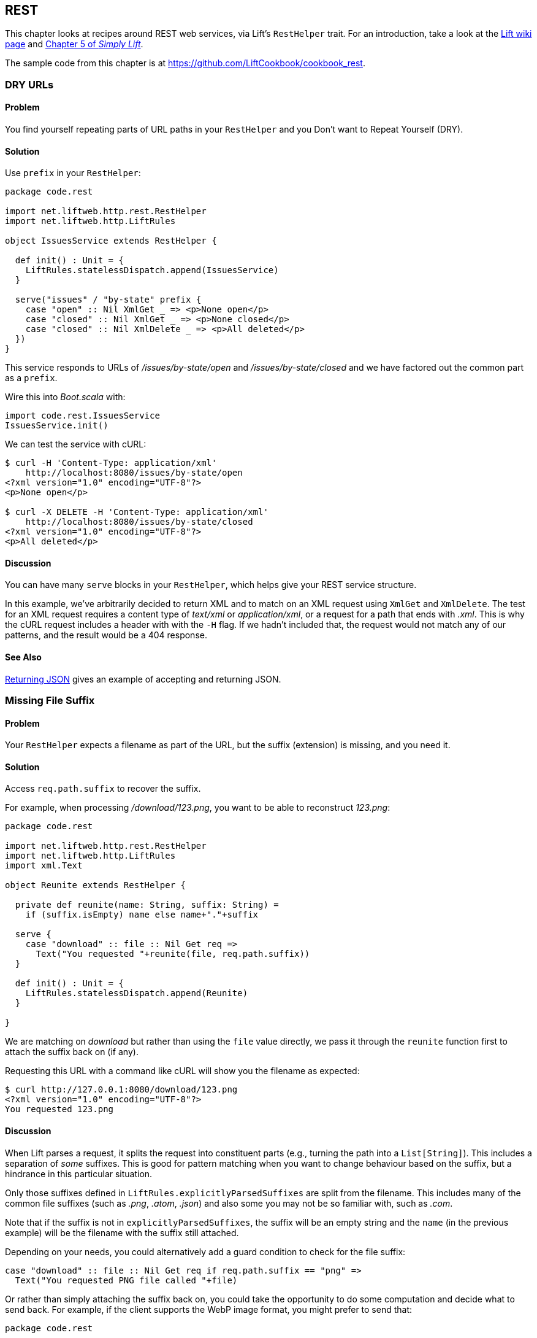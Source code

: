 [[REST]]
REST
----

This chapter looks at recipes around REST web services, via Lift's `RestHelper` trait. For an introduction, take a look at the http://bit.ly/11Bm810[Lift wiki page] and http://simply.liftweb.net[Chapter 5 of _Simply Lift_].((("REST web services", id="ix_REST", range="startofrange")))(((RestHelper)))

The sample code from this chapter is at https://github.com/LiftCookbook/cookbook_rest[https://github.com/LiftCookbook/cookbook_rest].


[[DRYURLs]]
DRY URLs
~~~~~~~~

Problem
^^^^^^^

You find yourself repeating parts of URL paths in your `RestHelper` and
you Don't want to Repeat Yourself (DRY).(((REST web services, avoiding URL repeats)))((("URLs", "avoiding repeats")))(((DRY URLs)))

Solution
^^^^^^^^

Use `prefix` in your `RestHelper`:

[source,scala]
----
package code.rest

import net.liftweb.http.rest.RestHelper
import net.liftweb.http.LiftRules

object IssuesService extends RestHelper {

  def init() : Unit = {
    LiftRules.statelessDispatch.append(IssuesService)
  }

  serve("issues" / "by-state" prefix {
    case "open" :: Nil XmlGet _ => <p>None open</p>
    case "closed" :: Nil XmlGet _ => <p>None closed</p>
    case "closed" :: Nil XmlDelete _ => <p>All deleted</p>
  })
}
----

This service responds to URLs of _/issues/by-state/open_ and _/issues/by-state/closed_ and we have
factored out the common part as a `prefix`.

Wire this into _Boot.scala_ with:

[source,scala]
----
import code.rest.IssuesService
IssuesService.init()
----

We can test the service with cURL:

[source,xml]
------------------
$ curl -H 'Content-Type: application/xml'
    http://localhost:8080/issues/by-state/open
<?xml version="1.0" encoding="UTF-8"?>
<p>None open</p>

$ curl -X DELETE -H 'Content-Type: application/xml'
    http://localhost:8080/issues/by-state/closed
<?xml version="1.0" encoding="UTF-8"?>
<p>All deleted</p>
------------------

Discussion
^^^^^^^^^^

You can have many `serve` blocks in your `RestHelper`, which helps give
your REST service structure.

In this example, we've arbitrarily decided to return XML and to match on an XML request using `XmlGet` and `XmlDelete`.  The test for an XML request requires a content type of _text/xml_ or _application/xml_, or a request for a path that ends with _.xml_.   This is why the cURL request includes a header with with the `-H` flag.  If we hadn't included that, the request would not match any of our patterns, and the result would be a 404 response.



See Also
^^^^^^^^

<<JSONREST>> gives an example of accepting and returning JSON.





[[MissingSuffix]]
Missing File Suffix
~~~~~~~~~~~~~~~~~~~

Problem
^^^^^^^

Your `RestHelper` expects a filename as part of the URL, but the suffix
(extension) is missing, and you need it.(((REST web services, recovering filename suffixes)))((("names/naming", "recovering filename suffixes")))(((files, recovering filename suffixes)))

Solution
^^^^^^^^

Access `req.path.suffix` to recover the suffix.

For example, when
processing _/download/123.png_, you want to be able to reconstruct
_123.png_:

[source,scala]
----
package code.rest

import net.liftweb.http.rest.RestHelper
import net.liftweb.http.LiftRules
import xml.Text

object Reunite extends RestHelper {

  private def reunite(name: String, suffix: String) =
    if (suffix.isEmpty) name else name+"."+suffix

  serve {
    case "download" :: file :: Nil Get req =>
      Text("You requested "+reunite(file, req.path.suffix))
  }

  def init() : Unit = {
    LiftRules.statelessDispatch.append(Reunite)
  }

}
----

We are matching on _download_ but rather than using the `file` value directly, we pass it through the `reunite` function first to attach the suffix back on (if any).

Requesting this URL with a command like cURL will show you the filename
as expected:

[source,xml]
----
$ curl http://127.0.0.1:8080/download/123.png
<?xml version="1.0" encoding="UTF-8"?>
You requested 123.png
----

Discussion
^^^^^^^^^^

When Lift parses a request, it splits the request into constituent parts
(e.g., turning the path into a `List[String]`). This includes a
separation of _some_ suffixes. This is good for pattern matching when you
want to change behaviour based on the suffix, but a hindrance in this
particular situation.

Only those suffixes defined in `LiftRules.explicitlyParsedSuffixes` are
split from the filename. This includes many of the common file suffixes
(such as _.png_, _.atom_, _.json_) and also some you may not be so familiar
with, such as _.com_.

Note that if the suffix is not in `explicitlyParsedSuffixes`, the suffix
will be an empty string and the `name` (in the previous example) will be
the filename with the suffix still attached.

Depending on your needs, you could alternatively add a guard condition to check for the file suffix:

[source, scala]
-------
case "download" :: file :: Nil Get req if req.path.suffix == "png" =>
  Text("You requested PNG file called "+file)
-------

Or rather than simply attaching the suffix back on, you could take the opportunity to do some computation and decide what to send back.  For example, if the client supports the WebP image format, you might prefer to send that:

[source, scala]
-------
package code.rest

import net.liftweb.http.rest.RestHelper
import net.liftweb.http.LiftRules
import xml.Text

object Reunite extends RestHelper  {

  def init() : Unit = {
    LiftRules.statelessDispatch.append(Reunite)
  }

  serve {
    case "negotiate" :: file :: Nil Get req =>
      val toSend =
        if (req.header("Accept").exists(_ == "image/webp")) file+".webp"
        else file+".png"

      Text("You requested "+file+", would send "+toSend)
  }

}
-------

Calling this service would check the HTTP `Accept` header before deciding what resource to send:

[source,xml]
-------------------
$ curl http://localhost:8080/negotiate/123
<?xml version="1.0" encoding="UTF-8"?>
You requested 123, would send 123.png

$ curl http://localhost:8080/negotiate/123 -H "Accept: image/webp"
<?xml version="1.0" encoding="UTF-8"?>
You requested 123, would send 123.webp
-------------------


See Also
^^^^^^^^

<<MissingDotCom>> shows how to remove items from `explicitlyParsedSuffixes`.

http://bit.ly/120TCpl[The source for `HttpHelpers.scala`] contains the `explicitlyParsedSuffixes` list, which is the default list of suffixes that Lift parses from a URL.



[[MissingDotCom]]
Missing .com from Email Addresses
~~~~~~~~~~~~~~~~~~~~~~~~~~~~~~~~~

When submitting an email address to a REST service, a domain ending _.com_ is stripped before your REST service can handle the request.((("REST web services", "preserving .com URL endings")))((("URLs", "preserving .com endings")))((("email", ".com missing from address")))

Solution
^^^^^^^^

Modify `LiftRules.explicitlyParsedSuffixes` so that Lift doesn't change URLs that end with _.com_.

In _Boot.scala_:

[source,scala]
----
import net.liftweb.util.Helpers
LiftRules.explicitlyParsedSuffixes = Helpers.knownSuffixes - "com"
----

Discussion
^^^^^^^^^^

By default, Lift will strip off file suffixes from URLs to make it easy to match on suffixes. An example would be needing to match on all requests ending in _.xml_ or _.pdf_.  However, _.com_ is also registered as one of those suffixes, but this is inconvenient if you have URLs that end with email addresses.

Note that this doesn't impact email addresses in the middle of URLs.  For example, consider the following REST service:

[source,scala]
----
package code.rest

import net.liftweb.http.rest.RestHelper
import net.liftweb.http.LiftRules
import xml.Text

object Suffix extends RestHelper {

  def init() : Unit = {
    LiftRules.statelessDispatch.append(Suffix)
  }

  serve {
    case "email" :: e :: "send" :: Nil Get req =>
      Text("In middle: "+e)

    case "email" :: e :: Nil Get req =>
      Text("At end: "+e)
  }

}
----

With this service `init` method called in _Boot.scala_, we could then make requests and observe the issue:

[source,xml]
----------------
$ curl http://localhost:8080/email/you@example.com/send
<?xml version="1.0" encoding="UTF-8"?>
In middle: you@example.com

$ curl http://localhost:8080/email/you@example.com
<?xml version="1.0" encoding="UTF-8"?>
At end: you@example
----------------

The _.com_ is being treated as a file suffix, which is why the solution of removing it from the list of suffixes will resolve this problem.

Note that because other top-level domains, such as _.uk_, _.nl_, _.gov_, are not in `explicitlyParsedSuffixes`, those email addresses are left untouched.


See Also
^^^^^^^^

<<MissingSuffix>> describes the suffix processing in more detail.




[[SuffixMatchFail]]
Failing to Match on a File Suffix
~~~~~~~~~~~~~~~~~~~~~~~~~~~~~~~~~

Problem
^^^^^^^

You're trying to match on a file suffix (extension), but your match is
failing.((("REST web services", "file suffix matching")))(((files, suffix matching)))

Solution
^^^^^^^^

Ensure the suffix you're matching on is included in
`LiftRules.explicitlyParsedSuffixes`.

As an example, perhaps you want to match anything ending in _.csv_ at
your _/reports/_ URL:

[source,scala]
----
case Req("reports" :: name :: Nil, "csv", GetRequest) =>
  Text("Here's your CSV report for "+name)
----

You're expecting _/reports/foo.csv_ to produce "Here's your CSV report
for foo," but you get a 404.

To resolve this, include `"csv"` as a file suffix that Lift knows to split from URLs.  In _Boot.scala_, call:

[source,scala]
----
LiftRules.explicitlyParsedSuffixes += "csv"
----

The pattern will now match.

Discussion
^^^^^^^^^^

Without adding `"csv"` to the `explicitlyParsedSuffixes`, the example URL
would match with:

[source,scala]
----
case Req("reports" :: name :: Nil, "", GetRequest) =>
  Text("Here's your CSV report for "+name)
----

Here we're matching on no suffix (`""`). In this case, `name` would be set to `"foo.csv"`.  This is because Lift separates file suffixes from the end of URLs only for file suffixes that are registered with `explicitlyParsedSuffixes`.  Because `"csv"` is not one of the default registered suffixes, `"foo.csv"` is not split. That's why `"csv"` in the suffix position of `Req` pattern match won't match the request, but an empty string in that position will.


See Also
^^^^^^^^

<<MissingSuffix>> explains more about the suffix removal in Lift.





[[RestBinaryData]]
Accept Binary Data in a REST Service
~~~~~~~~~~~~~~~~~~~~~~~~~~~~~~~~~~~~

Problem
^^^^^^^

You want to accept an image upload, or other binary data, in your RESTful
service.((("REST web services", "image uploads")))((("files", "uploading")))((("images", "uploading")))((("binary data uploads")))

Solution
^^^^^^^^

Access the request body in your REST helper:

[source,scala]
----------------------
package code.rest

import net.liftweb.http.rest.RestHelper
import net.liftweb.http.LiftRules

object Upload extends RestHelper {

  def init() : Unit = {
    LiftRules.statelessDispatch.append(Upload)
  }

  serve {
    case "upload" :: Nil Post req =>
      for {
        bodyBytes <- req.body
      } yield <info>Received {bodyBytes.length} bytes</info>
  }

}
----------------------

Wire this into your application in _Boot.scala_:

[source,scala]
----------------------
import code.rest.Upload
Upload.init()
----------------------

Test this service using a tool like cURL:

[source,xml]
----------------------
$ curl -X POST --data-binary "@dog.jpg" -H 'Content-Type: image/jpg'
    http://127.0.0.1:8080/upload
<?xml version="1.0" encoding="UTF-8"?>
<info>Received 1365418 bytes</info>
----------------------

Discussion
^^^^^^^^^^

In this example, the binary data is accessed via the `req.body`, which returns
 a `Box[Array[Byte]]`.  We turn this into a `Box[Elem]` to send back to the client.
 Implicits in `RestHelper` turn this into an `XmlResponse` for Lift to handle.

Note that web containers, such as Jetty and Tomcat, may place limits on
the size of an upload. You will recognise this situation by an error
such as `java.lang.IllegalStateException: Form too large705784>200000`.
Check with documentation for the container for changing these limits.((("containers", "upload size limits")))(((Jetty)))(((Tomcat)))

To restrict the type of image you accept, you could add a _guard condition_ to the match, but you may find you have more readable code by moving the logic into an `unapply` method on an object.  For example, to restrict an upload to just a JPEG you could say(((guard conditions))):


[source,scala]
----------------------
serve {
  case "jpg" :: Nil Post JPeg(req) =>
    for {
      bodyBytes <- req.body
    } yield <info>Jpeg Received {bodyBytes.length} bytes</info>
  }

object JPeg {
  def unapply(req: Req): Option[Req] =
    req.contentType.filter(_ == "image/jpg").map(_ => req)
}
----------------------

We have defined an extractor called `JPeg` that returns `Some[Req]` if the content type of the upload is _image/jpg_; otherwise, the result will be `None`.  This is used in the REST pattern match as `JPeg(req)`.  Note that the `unapply` needs to return `Option[Req]` as this is what's expected by the `Post` extractor.


See Also
^^^^^^^^

http://www.artima.com/pins1ed/extractors.html[Odersky, _et al._, (2008), _Programming in Scala_, Chapter 24], discusses extractors in detail.


<<FileUpload>> describes form-based (multipart) file uploads


[[ServingVideo]]
Serving Videos
~~~~~~~~~~~~~~

Problem
^^^^^^^

You want to use the HTML5 `video` tag to serve videos.


Solution
^^^^^^^^

Use a `RestHelper` to return a chunked `StreamingResponse` of a video.

A short example:

[source,scala]
---------------------------------------------------------
import net.liftweb.http.StreamingResponse
import net.liftweb.http.rest.RestHelper

object Streamer extends RestHelper {
 serve {
    case req@Req(("video" :: id :: Nil), _, _) =>
      val fis = new FileInputStream(new File(id))
      val size = file.length - 1
      val content_type = "Content-Type" -> "video/mp4" // replace with appropriate format

      val start = 0L
      val end = size

      val headers =
        ("Connection" -> "close") ::
        ("Transfer-Encoding" -> "chunked") ::
        content_type ::
        ("Content-Range" -> ("bytes " + start.toString + "-" + end.toString + "/" + file.length.toString)) ::
        Nil

      () => StreamingResponse(
        data = fis,
        onEnd = fis.close,
        size,
        headers,
        cookies = Nil,
        code = 206
    )
  }
}
---------------------------------------------------------

Discussion
^^^^^^^^^^

The above example doesn't allow the client to skip ahead in the file. The `Range` header must be parsed in order to facilitate this. It specifies what part of the file the client wishes to receive. Request headers are contained within the `req@Req(urlParams, _, _)` pattern in the previous example. The start and end can be extracted like so:

[source,scala]
---------------------------------------------------------
val (start,end) =
  req.header("Range") match {
    case Full(r) => {
      (
         parseNumber(r.substring(r.indexOf("bytes=") + 6)),
         {
           if (r.endsWith("-"))
             file.length - 1
           else
             parseNumber(r.substring(r.indexOf("-") + 1))
         }
       )
    }
    case _ => (0L, file.length - 1)
  }
---------------------------------------------------------

Next, the response must skip ahead to the location in the video where the client wishes to begin. This is done by doing the following:

[source,scala]
---------------------------------------------------------
val fis: FileInputStream = ... // Shown in the first example
fis.skip(start)
---------------------------------------------------------

See Also
^^^^^^^^

This recipe is based on the https://www.assembla.com/wiki/show/liftweb/StreamingResponse[Streaming Response wiki] article.

https://github.com/SparkySparkyBoom/ObeseRabbit[ObeseRabbit] is a small application showcasing this feature.

<<RestStreamContent>> describes `StreamingResponse` and similar types of response, such as `OutputStreamResponse` and `InMemoryResponse`.


[[JSONREST]]
Returning JSON
~~~~~~~~~~~~~~

Problem
^^^^^^^

You want to return JSON from a REST call.((("REST web services", "returning JSON")))((("JSON format", "returning from REST calls")))

Solution
^^^^^^^^

Use the Lift JSON domain-specific language (DSL).((("Lift JSON domain-specific language (DSL)")))(((JSON DSL))) For example:

[source,scala]
----
package code.rest

import net.liftweb.http.rest.RestHelper
import net.liftweb.http.LiftRules
import net.liftweb.json.JsonAST._
import net.liftweb.json.JsonDSL._

object QuotationsAPI extends RestHelper {

  def init() : Unit = {
    LiftRules.statelessDispatch.append(QuotationsAPI)
  }

  serve {
    case "quotation" :: Nil JsonGet req =>
     ("text" -> "A beach house isn't just real estate. It's a state of mind.") ~
     ("by" -> "Douglas Adams") : JValue
  }

}
----

Wire this into _Boot.scala_:

[source,scala]
----
import code.rest.QuotationsAPI
QuotationsAPI.init()
----

Running this example produces:

[source,json]
----
$ curl -H 'Content-type: text/json' http://127.0.0.1:8080/quotation
{
 "text":"A beach house isn't just real estate. It's a state of mind.",
 "by":"Douglas Adams"
}
----

Discussion
^^^^^^^^^^

The _type ascription_ at the end of the JSON expression (`: JValue`)
tells the compiler that the expression is expected to be of type
`JValue`. This is required to allow the DSL to apply. It would not be
required if, for example, you were calling a function that was defined
to return a `JValue`.(((type ascription)))

The JSON DSL allows you to create nested structures, lists, and
everything else you expect of JSON.

In addition to the DSL, you can create JSON from a case class by using the `Extraction.decompose` method:

[source,scala]
----
import net.liftweb.json.Extraction
import net.liftweb.json.DefaultFormats

case class Quote(text: String, by: String)
val quote = Quote(
  "A beach house isn't just real estate. It's a state of mind.",
  "Douglas Adams")

implicit val formats = DefaultFormats
val json : JValue = Extraction decompose quote
----

This will also produce a `JValue`, which when printed will be:

[source,scala]
----
{
 "text":"A beach house isn't just real estate. It's a state of mind.",
 "by":"Douglas Adams"
}
----


See Also
^^^^^^^^

https://github.com/lift/framework/tree/master/core/json[The README file for the _lift-json_ project] is a great source of examples for using the JSON DSL.




[[GoogleSitemap]]
Google Sitemap
~~~~~~~~~~~~~~

Problem
^^^^^^^

You want to make a Google Sitemap using Lift's rendering capabilities.((("REST web services", "Google Sitemaps")))(((Google Sitemaps)))((("templates", "using Google Sitemaps with")))(((sitemap structure)))

Solution
^^^^^^^^

Create the site map structure, and bind to it as you would for any template in Lift.

Start with a _sitemap.html_ in your _webapp_ folder containing valid XML-Sitemap markup:

[source, xml]
----
<?xml version="1.0" encoding="utf-8" ?>
<urlset xmlns="http://www.sitemaps.org/schemas/sitemap/0.9">
    <url data-lift="SitemapContent.base">
        <loc></loc>
        <changefreq>daily</changefreq>
        <priority>1.0</priority>
        <lastmod></lastmod>
    </url>
    <url data-lift="SitemapContent.list">
        <loc></loc>
        <lastmod></lastmod>
    </url>
</urlset>
----

Make a snippet to fill the required gaps:

[source,scala]
----
package code.snippet

import org.joda.time.DateTime
import net.liftweb.util.CssSel
import net.liftweb.http.S
import net.liftweb.util.Helpers._

class SitemapContent {

  case class Post(url: String, date: DateTime)

  lazy val entries =
    Post("/welcome", new DateTime) :: Post("/about", new DateTime) :: Nil

  val siteLastUdated = new DateTime

  def base: CssSel =
    "loc *" #> "http://%s/".format(S.hostName) &
      "lastmod *" #> siteLastUpdated.toString("yyyy-MM-dd'T'HH:mm:ss.SSSZZ")

  def list: CssSel =
    "url *" #> entries.map(post =>
      "loc *" #> "http://%s%s".format(S.hostName, post.url) &
        "lastmod *" #> post.date.toString("yyyy-MM-dd'T'HH:mm:ss.SSSZZ"))

}
----

This example is using canned data for two pages.((("S.", "hostName")))((("S.", "render")))

Apply the template and snippet in a REST service at _/sitemap_:

[source,scala]
----
package code.rest

import net.liftweb.http._
import net.liftweb.http.rest.RestHelper

object Sitemap extends RestHelper {
  serve {
    case "sitemap" :: Nil Get req =>
      XmlResponse(
        S.render(<lift:embed what="sitemap" />, req.request).head
      )
  }
}
----

Wire this into your application in _Boot.scala_, for example:

[source,scala]
----
LiftRules.statelessDispatch.append(code.rest.Sitemap)
----

Test this service using a tool like cURL:

[source,xml]
----
$ curl http://127.0.0.1:8080/sitemap

<?xml version="1.0" encoding="UTF-8"?>
<urlset xmlns="http://www.sitemaps.org/schemas/sitemap/0.9">
    <url>
        <loc>http://127.0.0.1/</loc>
        <changefreq>daily</changefreq>
        <priority>1.0</priority>
        <lastmod>2013-02-10T19:16:12.433+00:00</lastmod>
    </url>
    <url>
        <loc>http://127.0.0.1/welcome</loc>
        <lastmod>2013-02-10T19:16:12.434+00:00</lastmod>
    </url><url>
        <loc>http://127.0.0.1/about</loc>
        <lastmod>2013-02-10T19:16:12.434+00:00</lastmod>
    </url>
</urlset>
----

Discussion
^^^^^^^^^^

You may be wondering why we've used REST here when we could have used a regular HTML template and snippet. The reason is that we want XML rather than HTML output.  We use the same mechanism, but invoke it and wrap it in an `XmlResponse`.

The `S.render` method takes a `NodeSeq` and an `HTTPRequest`. The first we supply by running the _sitemap.html_ snippet; the second is simply the current request.  `XmlResponse` requires a `Node` rather than a `NodeSeq`, which is why we call ++head++—as there's only one node in the response, this does what we need.

Note that Google Sitemaps needs dates to be in ISO 8601 format. The built-in `java.text.SimpleDateFormat` does not support this format prior to Java 7. If you are using Java 6, you need to use `org.joda.time.DateTime` as we are in this example.

See Also
^^^^^^^^

You'll find an explanation of the Sitemap Protocol on Google's http://bit.ly/163CV1h[Webmaster Tools site].




[[iOSNativePost]]
Calling REST Service from a Native iOS Application
~~~~~~~~~~~~~~~~~~~~~~~~~~~~~~~~~~~~~~~~~~~~~~~~~~

Problem
^^^^^^^

You want to make an HTTP POST from a native iOS device to a Lift REST service.((("REST web services", "native iOS applications and")))(((HTTP, POSTs from iOS devices)))((("iOS applications, HTTP POSTs from")))


Solution
^^^^^^^^

Use `NSURLConnection`, ensuring you set the `content-type` to `application/json`.

For example, suppose we want to call this service:

[source,scala]
---------------------------------------------------------
package code.rest

import net.liftweb.http.rest.RestHelper
import net.liftweb.json.JsonDSL._
import net.liftweb.json.JsonAST._

object Shouty extends RestHelper {

  def greet(name: String) : JValue =
    "greeting" -> ("HELLO "+name.toUpperCase)

  serve {
    case "shout" :: Nil JsonPost json->request =>
      for { JString(name) <- (json \\ "name").toOpt }
      yield greet(name)
  }

}
---------------------------------------------------------

The service expects a JSON post with a parameter of `name`, and it returns a greeting as a JSON object.  To demonstrate the data to and from the service, we can include the service in _Boot.scala_:

[source,scala]
---------------------------------------------------------
LiftRules.statelessDispatch.append(Shouty)
---------------------------------------------------------

Call it from the command line:

[source,json]
-----
$ curl -d '{ "name" : "World" }' -X POST -H 'Content-type: application/json'
   http://127.0.0.1:8080/shout
{
  "greeting":"HELLO WORLD"
}
-----


We can implement the POST request using `NSURLConnection`:

[source, objc]
---------------------------------------------------------
static NSString *url = @"http://localhost:8080/shout";

-(void) postAction {
  // JSON data:
  NSDictionary* dic = @{@"name": @"World"};
  NSData* jsonData =
    [NSJSONSerialization dataWithJSONObject:dic options:0 error:nil];
  NSMutableURLRequest *request = [
    NSMutableURLRequest requestWithURL:[NSURL URLWithString:url]
    cachePolicy:NSURLRequestUseProtocolCachePolicy timeoutInterval:60.0];

  // Construct HTTP request:
  [request setHTTPMethod:@"POST"];
  [request setValue:@"application/json" forHTTPHeaderField:@"Content-Type"];
  [request setValue:[NSString stringWithFormat:@"%d", [jsonData length]]
    forHTTPHeaderField:@"Content-Length"];
  [request setHTTPBody: jsonData];

  // Send the request:
  NSURLConnection *con = [[NSURLConnection alloc]
    initWithRequest:request delegate:self];
}

- (void)connection:(NSURLConnection *)connection
  didReceiveResponse:(NSURLResponse *)response {
   // Start off with new, empty, response data
   self.receivedJSONData = [NSMutableData data];
}

- (void)connection:(NSURLConnection *)connection
  didReceiveData:(NSData *)data {
   // append incoming data
   [self.receivedJSONData appendData:data];
}

- (void)connection:(NSURLConnection *)connection
  didFailWithError:(NSError *)error {
   NSLog(@"Error occurred ");
}

- (void)connectionDidFinishLoading:(NSURLConnection *)connection {
  NSError *e = nil;
  NSDictionary *JSON =
    [NSJSONSerialization JSONObjectWithData: self.receivedJSONData
    options: NSJSONReadingMutableContainers error: &e];
  NSLog(@"Return result: %@", [JSON objectForKey:@"greeting"]);
}
---------------------------------------------------------

Obviously in this example we've used hardcoded values and URLs, but this will hopefully
be a starting point for use in your application.



Discussion
^^^^^^^^^^

There are many ways to do HTTP POST from iOS, and it can be confusing to identify the correct way that works, especially without the aid of an external library. The previous example uses the iOS native API.

++++
<?hard-pagebreak?>
++++


Another way is to use _AFNetworking_. This is a popular external library for iOS development, can cope with many scenarios, and is simple to use(((AFNetworking))):

[source, objc]
---------------------------------------------------------
#import "AFHTTPClient.h"
#import "AFNetworking.h"
#import "JSONKit.h"

static NSString *url = @"http://localhost:8080/shout";

-(void) postAction {
  // JSON data:
  NSDictionary* dic = @{@"name": @"World"};
  NSData* jsonData =
   [NSJSONSerialization dataWithJSONObject:dic options:0 error:nil];

  // Construct HTTP request:
  NSMutableURLRequest *request =
   [NSMutableURLRequest requestWithURL:[NSURL URLWithString:url]
    cachePolicy:NSURLRequestUseProtocolCachePolicy timeoutInterval:60.0];
  [request setHTTPMethod:@"POST"];
  [request setValue:@"application/json" forHTTPHeaderField:@"Content-Type"];
  [request setValue:[NSString stringWithFormat:@"%d", [jsonData length]]
    forHTTPHeaderField:@"Content-Length"];
  [request setHTTPBody: jsonData];

  // Send the request:
  AFJSONRequestOperation *operation =
    [[AFJSONRequestOperation alloc] initWithRequest: request];
  [operation setCompletionBlockWithSuccess:^(AFHTTPRequestOperation *operation,
    id responseObject)
  {
     NSString *response = [operation responseString];

     // Use JSONKit to deserialize the response into NSDictionary
     NSDictionary *deserializedJSON = [response objectFromJSONString];
     [deserializedJSON count];

     // The response object can be a NSDicionary or a NSArray:
      if([deserializedJSON count]> 0) {
         NSLog(@"Return value: %@",[deserializedJSON objectForKey:@"greeting"]);
      }
      else {
        NSArray *deserializedJSONArray = [response objectFromJSONString];
        NSLog(@"Return array value: %@", deserializedJSONArray );
      }
  }failure:^(AFHTTPRequestOperation *operation, NSError *error)
  {
    NSLog(@"Error: %@",error);
  }];
  [operation start];
}
---------------------------------------------------------

The `NSURLConnection` approach is more versatile and gives you a starting point to craft your own solution, such as by making the content type more specific. However, `AFNetworking` is popular and you may prefer that route.


See Also
^^^^^^^^

You may find the http://simply.liftweb.net/index-5.4.html["Complete REST Example" in _Simply Lift_] to be a good test ground for your calls to Lift.(((range="endofrange", startref="ix_REST")))









